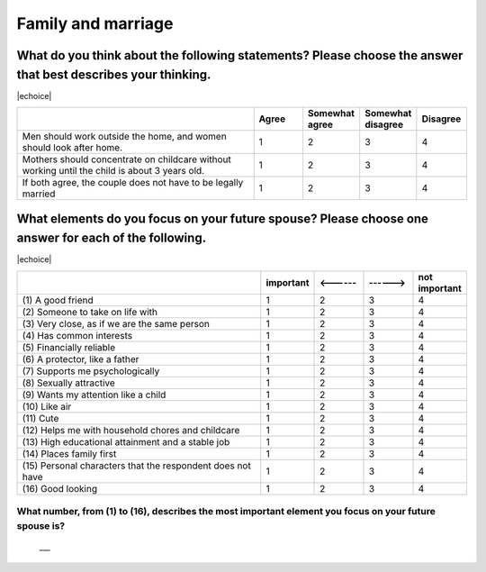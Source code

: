 =======================
Family and marriage
=======================


What do you think about the following statements? Please choose the answer that best describes your thinking.
===============================================================================================================================================

|echoice|

.. csv-table::
   :header-rows: 1
   :widths: 10, 2, 2, 2, 2

    , Agree, Somewhat agree, Somewhat disagree, Disagree
   "Men should work outside the home, and women should look after home.", 1,  \    2,  \    3,  \    4
   "Mothers should concentrate on childcare without working until the child is about 3 years old.", 1,  \    2,  \    3,  \    4
   "If both agree, the couple does not have to be legally married", 1,  \    2,  \    3,  \    4

.. todo:: ↓無配偶用

What elements do you focus on your future spouse? Please choose one answer for each of the following.
==================================================================================================================================================================================

|echoice|

.. csv-table::
   :header-rows: 1
   :widths: 10, 2, 2, 2, 2

    "", "important", "<------", "------>", "not important"
    "(1)\  A good friend",  \    1,  \    2,  \    3,  \    4
    "(2)\  Someone to take on life with",  \    1,  \    2,  \    3,  \    4
    "(3)\  Very close, as if we are the same person",  \    1,  \    2,  \    3,  \    4
    "(4)\  Has common interests",  \    1,  \    2,  \    3,  \    4
    "(5)\  Financially reliable",  \    1,  \    2,  \    3,  \    4
    "(6)\  A protector, like a father",  \    1,  \    2,  \    3,  \    4
    "(7)\  Supports me psychologically",  \    1,  \    2,  \    3,  \    4
    "(8)\  Sexually attractive",  \    1,  \    2,  \    3,  \    4
    "(9)\  Wants my attention like a child",  \    1,  \    2,  \    3,  \    4
    "(10)\  Like air",  \    1,  \    2,  \    3,  \    4
    "(11)\  Cute",  \    1,  \    2,  \    3,  \    4
    "(12)\  Helps me with household chores and childcare",  \    1,  \    2,  \    3,  \    4
    "(13)\  High educational attainment and a stable job",  \    1,  \    2,  \    3,  \    4
    "(14)\  Places family first",  \    1,  \    2,  \    3,  \    4
    "(15)\  Personal characters that the respondent does not have",  \    1,  \    2,  \    3,  \    4
    "(16)\  Good looking",  \    1,  \    2,  \    3,  \    4

.. todo:: ↓無配偶用


What number, from (1) to (16), describes the most important element you focus on your future spouse is?
--------------------------------------------------------------------------------------------------------------

 \___
